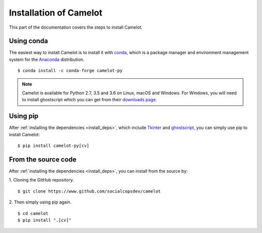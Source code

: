 .. _install:

Installation of Camelot
=======================

This part of the documentation covers the steps to install Camelot.

Using conda
-----------

The easiest way to install Camelot is to install it with `conda`_, which is a package manager and environment management system for the `Anaconda`_ distribution.
::

    $ conda install -c conda-forge camelot-py

.. note:: Camelot is available for Python 2.7, 3.5 and 3.6 on Linux, macOS and Windows. For Windows, you will need to install ghostscript which you can get from their `downloads page`_.

.. _conda: https://conda.io/docs/
.. _Anaconda: http://docs.continuum.io/anaconda/
.. _downloads page: https://www.ghostscript.com/download/gsdnld.html
.. _conda-forge: https://conda-forge.org/

Using pip
---------

After :ref:`installing the dependencies <install_deps>`, which include `Tkinter`_ and `ghostscript`_, you can simply use pip to install Camelot::

    $ pip install camelot-py[cv]

.. _Tkinter: https://wiki.python.org/moin/TkInter
.. _ghostscript: https://www.ghostscript.com

From the source code
--------------------

After :ref:`installing the dependencies <install_deps>`, you can install from the source by:

1. Cloning the GitHub repository.
::

    $ git clone https://www.github.com/socialcopsdev/camelot

2. Then simply using pip again.
::

    $ cd camelot
    $ pip install ".[cv]"
